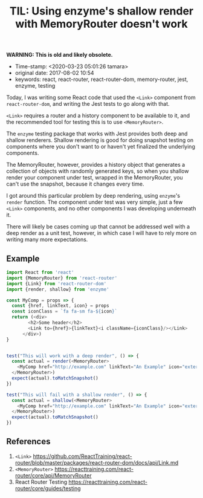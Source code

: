 #+TITLE: TIL: Using enzyme's shallow render with MemoryRouter doesn't work

*WARNING: This is old and likely obsolete.*

- Time-stamp: <2020-03-23 05:01:26 tamara>
- original date: 2017-08-02 10:54
- keywords: react, react-router, react-router-dom, memory-router, jest, enzyme, testing


Today, I was writing some React code that used the ~<Link>~ component from ~react-router-dom~, and writing the Jest tests to go along with that.

~<Link>~ requires a router and a history component to be available to it, and the recommended tool for testing this is to use ~<MemoryRouter>~.

The ~enzyme~ testing package that works with Jest provides both deep and shallow renderers. Shallow rendering is good for doing snapshot testing on components where you don't want to or haven't yet finalized the underlying components.

The MemoryRouter, however, provides a history object that generates a collection of objects with randomly generated keys, so when you shallow render your component under test, wrapped in the MemoryRouter, you can't use the snapshot, because it changes every time.

I got around this particular problem by deep rendering, using ~enzyme~'s ~render~ function. The component under test was very simple, just a few ~<Link>~ components, and no other components I was developing underneath it.

There will likely be cases coming up that cannot be addressed well with a deep render as a unit test, however, in which case I will have to rely more on writing many more expectations.

** Example
   :PROPERTIES:
   :CUSTOM_ID: example
   :END:

#+BEGIN_SRC javascript
  import React from 'react'
  import {MemoryRouter} from 'react-router'
  import {Link} from 'react-router-dom'
  import {render, shallow} from 'enzyme'

  const MyComp = props => {
    const {href, linkText, icon} = props
    const iconClass = `fa fa-sm fa-${icon}`
    return (<div>
          <h2>Some header</h2>
          <Link to={href}>{linkText}<i className={iconClass}/></Link>
        </div>)
  }


  test("This will work with a deep render", () => {
    const actual = render(<MemoryRouter>
      <MyComp href="http://example.com" linkText="An Example" icon="external-link"/>
    </MemoryRouter>)
    expect(actual).toMatchSnapshot()
  })

  test("This will fail with a shallow render", () => {
    const actual = shallow(<MemoryRouter>
      <MyComp href="http://example.com" linkText="An Example" icon="external-link"/>
    </MemoryRouter>)
    expect(actual).toMatchSnapshot()
  })
#+END_SRC

** References
   :PROPERTIES:
   :CUSTOM_ID: references
   :END:

1. ~<Link>~ [[https://github.com/ReactTraining/react-router/blob/master/packages/react-router-dom/docs/api/Link.md]]
2. ~<MemoryRouter>~ [[https://reacttraining.com/react-router/core/api/MemoryRouter]]
3. React Router Testing [[https://reacttraining.com/react-router/core/guides/testing]]
